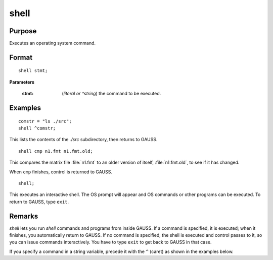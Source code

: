 
shell
==============================================

Purpose
----------------
Executes an operating system command.

.. _shell:
.. index:: shell

Format
----------------

::

    shell stmt;

**Parameters**

    :stmt: (*literal or ^string*) the command to be executed.

Examples
----------------

::

    comstr = "ls ./src";
    shell ^comstr;

This lists the contents of the *./src* subdirectory, then returns to GAUSS.

::

    shell cmp n1.fmt n1.fmt.old;

This compares the matrix file :file:`n1.fmt` to an older version of
itself, :file:`n1.fmt.old`, to see if it has changed.

When ``cmp`` finishes, control is returned to GAUSS.

::

    shell;

This executes an interactive shell. The OS prompt will appear and OS commands
or other programs can be executed. To return to GAUSS, type ``exit``.

Remarks
-------

`shell` lets you run `shell` commands and programs from inside GAUSS. If a
command is specified, it is executed; when it finishes, you
automatically return to GAUSS. If no command is specified, the shell is
executed and control passes to it, so you can issue commands
interactively. You have to type ``exit`` to get back to GAUSS in that case.

If you specify a command in a string variable, precede it with the ``^``
(caret) as shown in the examples below.

.. seealso:: Functions :func:`exec`
